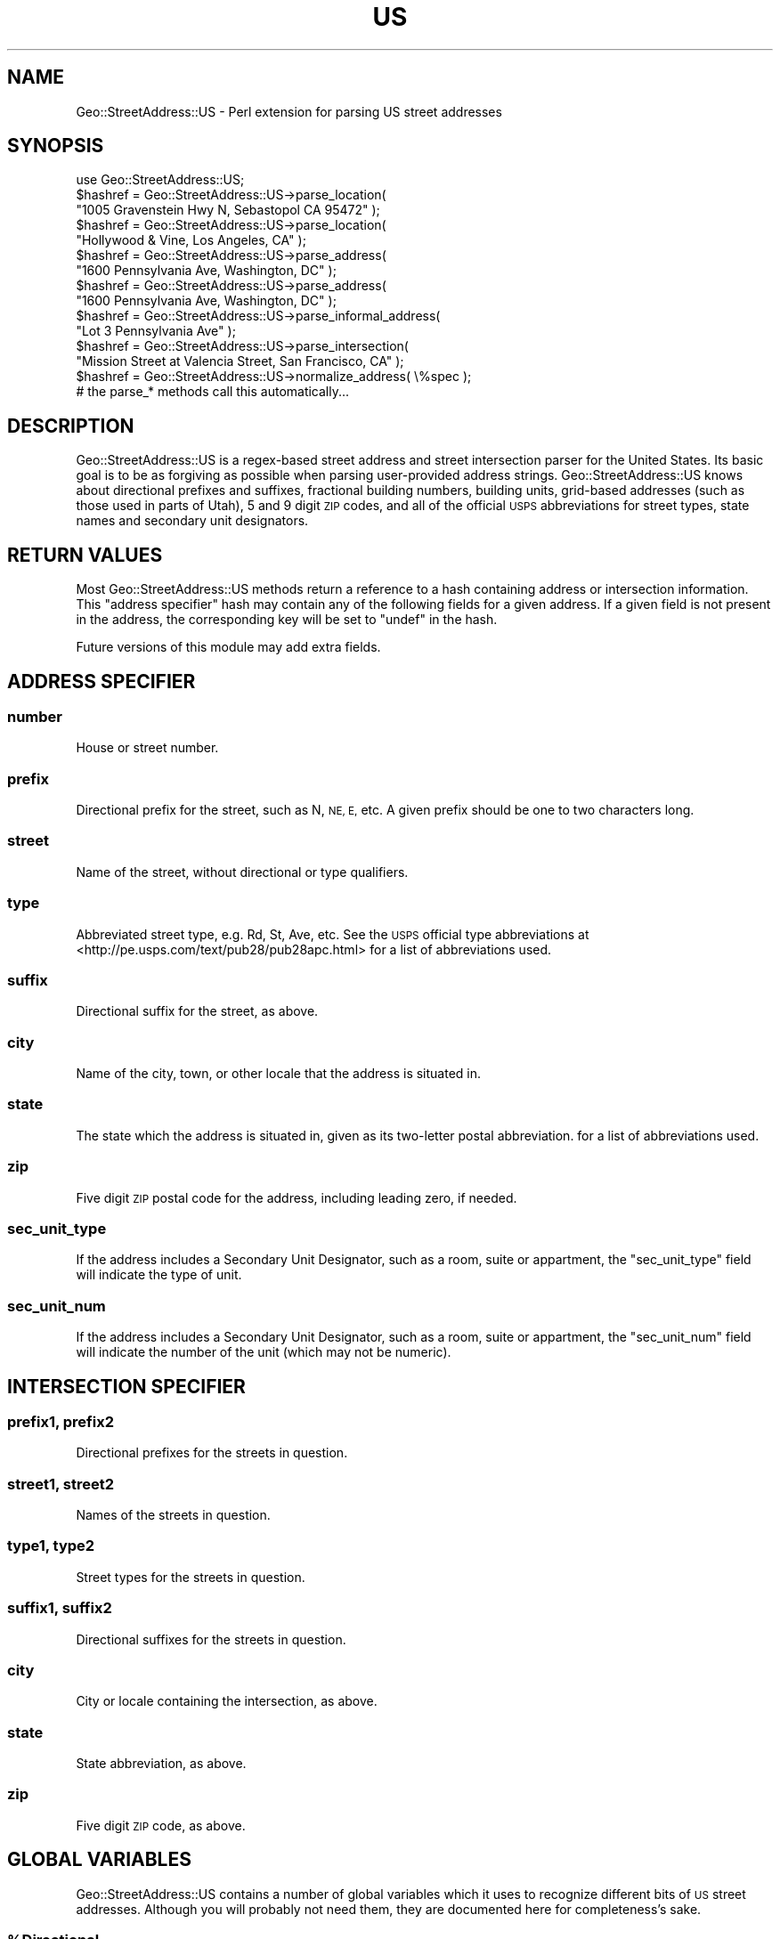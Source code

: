 .\" Automatically generated by Pod::Man 2.27 (Pod::Simple 3.28)
.\"
.\" Standard preamble:
.\" ========================================================================
.de Sp \" Vertical space (when we can't use .PP)
.if t .sp .5v
.if n .sp
..
.de Vb \" Begin verbatim text
.ft CW
.nf
.ne \\$1
..
.de Ve \" End verbatim text
.ft R
.fi
..
.\" Set up some character translations and predefined strings.  \*(-- will
.\" give an unbreakable dash, \*(PI will give pi, \*(L" will give a left
.\" double quote, and \*(R" will give a right double quote.  \*(C+ will
.\" give a nicer C++.  Capital omega is used to do unbreakable dashes and
.\" therefore won't be available.  \*(C` and \*(C' expand to `' in nroff,
.\" nothing in troff, for use with C<>.
.tr \(*W-
.ds C+ C\v'-.1v'\h'-1p'\s-2+\h'-1p'+\s0\v'.1v'\h'-1p'
.ie n \{\
.    ds -- \(*W-
.    ds PI pi
.    if (\n(.H=4u)&(1m=24u) .ds -- \(*W\h'-12u'\(*W\h'-12u'-\" diablo 10 pitch
.    if (\n(.H=4u)&(1m=20u) .ds -- \(*W\h'-12u'\(*W\h'-8u'-\"  diablo 12 pitch
.    ds L" ""
.    ds R" ""
.    ds C` ""
.    ds C' ""
'br\}
.el\{\
.    ds -- \|\(em\|
.    ds PI \(*p
.    ds L" ``
.    ds R" ''
.    ds C`
.    ds C'
'br\}
.\"
.\" Escape single quotes in literal strings from groff's Unicode transform.
.ie \n(.g .ds Aq \(aq
.el       .ds Aq '
.\"
.\" If the F register is turned on, we'll generate index entries on stderr for
.\" titles (.TH), headers (.SH), subsections (.SS), items (.Ip), and index
.\" entries marked with X<> in POD.  Of course, you'll have to process the
.\" output yourself in some meaningful fashion.
.\"
.\" Avoid warning from groff about undefined register 'F'.
.de IX
..
.nr rF 0
.if \n(.g .if rF .nr rF 1
.if (\n(rF:(\n(.g==0)) \{
.    if \nF \{
.        de IX
.        tm Index:\\$1\t\\n%\t"\\$2"
..
.        if !\nF==2 \{
.            nr % 0
.            nr F 2
.        \}
.    \}
.\}
.rr rF
.\" ========================================================================
.\"
.IX Title "US 3"
.TH US 3 "2014-03-04" "perl v5.18.2" "User Contributed Perl Documentation"
.\" For nroff, turn off justification.  Always turn off hyphenation; it makes
.\" way too many mistakes in technical documents.
.if n .ad l
.nh
.SH "NAME"
Geo::StreetAddress::US \- Perl extension for parsing US street addresses
.SH "SYNOPSIS"
.IX Header "SYNOPSIS"
.Vb 1
\&  use Geo::StreetAddress::US;
\&
\&  $hashref = Geo::StreetAddress::US\->parse_location(
\&                "1005 Gravenstein Hwy N, Sebastopol CA 95472" );
\&
\&  $hashref = Geo::StreetAddress::US\->parse_location(
\&                "Hollywood & Vine, Los Angeles, CA" );
\&
\&  $hashref = Geo::StreetAddress::US\->parse_address(
\&                "1600 Pennsylvania Ave, Washington, DC" );
\&
\&  $hashref = Geo::StreetAddress::US\->parse_address(
\&                "1600 Pennsylvania Ave, Washington, DC" );
\&
\&  $hashref = Geo::StreetAddress::US\->parse_informal_address(
\&                "Lot 3 Pennsylvania Ave" );
\&
\&  $hashref = Geo::StreetAddress::US\->parse_intersection(
\&                "Mission Street at Valencia Street, San Francisco, CA" );
\&
\&  $hashref = Geo::StreetAddress::US\->normalize_address( \e%spec );
\&      # the parse_* methods call this automatically...
.Ve
.SH "DESCRIPTION"
.IX Header "DESCRIPTION"
Geo::StreetAddress::US is a regex-based street address and street intersection
parser for the United States. Its basic goal is to be as forgiving as possible
when parsing user-provided address strings. Geo::StreetAddress::US knows about
directional prefixes and suffixes, fractional building numbers, building units,
grid-based addresses (such as those used in parts of Utah), 5 and 9 digit \s-1ZIP\s0
codes, and all of the official \s-1USPS\s0 abbreviations for street types, state
names and secondary unit designators.
.SH "RETURN VALUES"
.IX Header "RETURN VALUES"
Most Geo::StreetAddress::US methods return a reference to a hash containing
address or intersection information. This
\&\*(L"address specifier\*(R" hash may contain any of the following fields for a
given address. If a given field is not present in the address, the
corresponding key will be set to \f(CW\*(C`undef\*(C'\fR in the hash.
.PP
Future versions of this module may add extra fields.
.SH "ADDRESS SPECIFIER"
.IX Header "ADDRESS SPECIFIER"
.SS "number"
.IX Subsection "number"
House or street number.
.SS "prefix"
.IX Subsection "prefix"
Directional prefix for the street, such as N, \s-1NE, E,\s0 etc.  A given prefix
should be one to two characters long.
.SS "street"
.IX Subsection "street"
Name of the street, without directional or type qualifiers.
.SS "type"
.IX Subsection "type"
Abbreviated street type, e.g. Rd, St, Ave, etc. See the \s-1USPS\s0 official
type abbreviations at <http://pe.usps.com/text/pub28/pub28apc.html>
for a list of abbreviations used.
.SS "suffix"
.IX Subsection "suffix"
Directional suffix for the street, as above.
.SS "city"
.IX Subsection "city"
Name of the city, town, or other locale that the address is situated in.
.SS "state"
.IX Subsection "state"
The state which the address is situated in, given as its two-letter
postal abbreviation.  for a list of abbreviations used.
.SS "zip"
.IX Subsection "zip"
Five digit \s-1ZIP\s0 postal code for the address, including leading zero, if needed.
.SS "sec_unit_type"
.IX Subsection "sec_unit_type"
If the address includes a Secondary Unit Designator, such as a room, suite or
appartment, the \f(CW\*(C`sec_unit_type\*(C'\fR field will indicate the type of unit.
.SS "sec_unit_num"
.IX Subsection "sec_unit_num"
If the address includes a Secondary Unit Designator, such as a room, suite or appartment,
the \f(CW\*(C`sec_unit_num\*(C'\fR field will indicate the number of the unit (which may not be numeric).
.SH "INTERSECTION SPECIFIER"
.IX Header "INTERSECTION SPECIFIER"
.SS "prefix1, prefix2"
.IX Subsection "prefix1, prefix2"
Directional prefixes for the streets in question.
.SS "street1, street2"
.IX Subsection "street1, street2"
Names of the streets in question.
.SS "type1, type2"
.IX Subsection "type1, type2"
Street types for the streets in question.
.SS "suffix1, suffix2"
.IX Subsection "suffix1, suffix2"
Directional suffixes for the streets in question.
.SS "city"
.IX Subsection "city"
City or locale containing the intersection, as above.
.SS "state"
.IX Subsection "state"
State abbreviation, as above.
.SS "zip"
.IX Subsection "zip"
Five digit \s-1ZIP\s0 code, as above.
.SH "GLOBAL VARIABLES"
.IX Header "GLOBAL VARIABLES"
Geo::StreetAddress::US contains a number of global variables which it
uses to recognize different bits of \s-1US\s0 street addresses. Although you
will probably not need them, they are documented here for completeness's
sake.
.ie n .SS "%Directional"
.el .SS "\f(CW%Directional\fP"
.IX Subsection "%Directional"
Maps directional names (north, northeast, etc.) to abbreviations (N, \s-1NE,\s0 etc.).
.ie n .SS "%Direction_Code"
.el .SS "\f(CW%Direction_Code\fP"
.IX Subsection "%Direction_Code"
Maps directional abbreviations to directional names.
.ie n .SS "%Street_Type"
.el .SS "\f(CW%Street_Type\fP"
.IX Subsection "%Street_Type"
Maps lowercased \s-1USPS\s0 standard street types to their canonical postal
abbreviations as found in TIGER/Line.  See eg/get_street_abbrev.pl in
the distrbution for how this map was generated.
.ie n .SS "%State_Code"
.el .SS "\f(CW%State_Code\fP"
.IX Subsection "%State_Code"
Maps lowercased \s-1US\s0 state and territory names to their canonical two-letter
postal abbreviations. See eg/get_state_abbrev.pl in the distrbution
for how this map was generated.
.ie n .SS "%State_FIPS"
.el .SS "\f(CW%State_FIPS\fP"
.IX Subsection "%State_FIPS"
Maps two-digit \s-1FIPS\-55 US\s0 state and territory codes (including the
leading zero!) as found in TIGER/Line to the state's canonical two-letter
postal abbreviation. See eg/get_state_fips.pl in the distrbution for
how this map was generated. Yes, I know the \s-1FIPS\s0 data also has the state
names. Oops.
.ie n .SS "%Addr_Match"
.el .SS "\f(CW%Addr_Match\fP"
.IX Subsection "%Addr_Match"
A hash of compiled regular expressions corresponding to different
types of address or address portions. Defined regexen include
type, number, fraction, state, direct(ion), dircode, zip, corner,
street, place, address, and intersection.
.PP
Direct use of these patterns is not recommended because they may change in
subtle ways between releases.
.SH "CLASS ACCESSORS"
.IX Header "CLASS ACCESSORS"
.SS "avoid_redundant_street_type"
.IX Subsection "avoid_redundant_street_type"
If true then \*(L"normalize_address\*(R" will set the \f(CW\*(C`type\*(C'\fR field to undef
if the \f(CW\*(C`street\*(C'\fR field contains a word that corresponds to the \f(CW\*(C`type\*(C'\fR in \e%Street_Type.
.PP
For example, given \*(L"4321 Country Road 7\*(R", \f(CW\*(C`street\*(C'\fR will be \*(L"Country Road 7\*(R"
and \f(CW\*(C`type\*(C'\fR will be \*(L"Rd\*(R". With avoid_redundant_street_type set true, \f(CW\*(C`type\*(C'\fR
will be undef because \f(CW\*(C`street\*(C'\fR matches /\eb (rd|road) \eb/ix;
.PP
Also applies to \f(CW\*(C`type1\*(C'\fR for \f(CW\*(C`street1\*(C'\fR and \f(CW\*(C`type2\*(C'\fR for \f(CW\*(C`street2\*(C'\fR
fields for intersections.
.PP
The default is false, for backwards compatibility.
.SH "CLASS METHODS"
.IX Header "CLASS METHODS"
.SS "init"
.IX Subsection "init"
.Vb 4
\&    # Add another street type mapping:
\&    $Geo::StreetAddress::US::Street_Type{\*(Aqcur\*(Aq}=\*(Aqcurv\*(Aq;
\&    # Re\-initialize to pick up the change
\&    Geo::StreetAddress::US::init();
.Ve
.PP
Runs the setup on globals.  This is run automatically when the module is loaded,
but if you subsequently change the globals, you should run it again.
.SS "parse_location"
.IX Subsection "parse_location"
.Vb 1
\&    $spec = Geo::StreetAddress::US\->parse_location( $string )
.Ve
.PP
Parses any address or intersection string and returns the appropriate
specifier. If \f(CW$string\fR matches the \f(CW$Addr_Match\fR{corner} pattern then
\&\fIparse_intersection()\fR is used.  Else \fIparse_address()\fR is called and if that
returns false then \fIparse_informal_address()\fR is called.
.SS "parse_address"
.IX Subsection "parse_address"
.Vb 1
\&    $spec = Geo::StreetAddress::US\->parse_address( $address_string )
.Ve
.PP
Parses a street address into an address specifier using the \f(CW$Addr_Match\fR{address}
pattern. Returning undef if the address cannot be parsed as a complete formal
address.
.PP
You may want to use \fIparse_location()\fR instead.
.SS "parse_informal_address"
.IX Subsection "parse_informal_address"
.Vb 1
\&    $spec = Geo::StreetAddress::US\->parse_informal_address( $address_string )
.Ve
.PP
Acts like \fIparse_address()\fR except that it handles a wider range of address
formats because it uses the \*(L"informal_address\*(R" pattern. That means a
unit can come first, a street number is optional, and the city and state aren't
needed. Which means that informal addresses like \*(L"#42 123 Main St\*(R" can be parsed.
.PP
Returns undef if the address cannot be parsed.
.PP
You may want to use \fIparse_location()\fR instead.
.SS "parse_intersection"
.IX Subsection "parse_intersection"
.Vb 1
\&    $spec = Geo::StreetAddress::US\->parse_intersection( $intersection_string )
.Ve
.PP
Parses an intersection string into an intersection specifier, returning
undef if the address cannot be parsed. You probably want to use
\&\fIparse_location()\fR instead.
.SS "normalize_address"
.IX Subsection "normalize_address"
.Vb 1
\&    $spec = Geo::StreetAddress::US\->normalize_address( $spec )
.Ve
.PP
Takes an address or intersection specifier, and normalizes its components,
stripping out all leading and trailing whitespace and punctuation, and
substituting official abbreviations for prefix, suffix, type, and state values.
Also, city names that are prefixed with a directional abbreviation (e.g. N, \s-1NE,\s0
etc.) have the abbreviation expanded.  The original specifier ref is returned.
.PP
Typically, you won't need to use this method, as the \f(CW\*(C`parse_*()\*(C'\fR methods
call it for you.
.PP
N.B., \f(CW\*(C`normalize_address()\*(C'\fR crops 9\-digit \s-1ZIP\s0 codes to 5 digits. This is for
the benefit of Geo::Coder::US and may not be what you want. E\-mail me if this
is a problem and I'll see what I can do to fix it.
.SH "BUGS, CAVEATS, MISCELLANY"
.IX Header "BUGS, CAVEATS, MISCELLANY"
Geo::StreetAddress::US might not correctly parse house numbers that contain
hyphens, such as those used in parts of Queens, New York. Also, some addresses
in rural Michigan and Illinois may contain letter prefixes to the building
number that may cause problems. Fixing these edge cases is on the to-do list,
to be sure. Patches welcome!
.PP
This software was originally part of Geo::Coder::US (q.v.) but was split apart
into an independent module for your convenience. Therefore it has some
behaviors which were designed for Geo::Coder::US, but which may not be right
for your purposes. If this turns out to be the case, please let me know.
.PP
Geo::StreetAddress::US does \fB\s-1NOT\s0\fR perform USPS-certified address normalization.
.PP
Grid based addresses, like those in Utah, where the direction comes before the
number, e.g. W164N5108 instead of 164 W 5108 N, aren't handled at the moment.
A workaround is to apply a regex like this
.PP
.Vb 1
\&    s/([nsew])\es*(\ed+)\es*([nsew])\es*(\ed+)/$2 $1 $4 $3/
.Ve
.SH "SEE ALSO"
.IX Header "SEE ALSO"
This software was originally part of \fIGeo::Coder::US\fR\|(3pm).
.PP
\&\fILingua::EN::AddressParse\fR\|(3pm) and \fIGeo::PostalAddress\fR\|(3pm) both do something
very similar to Geo::StreetAddress::US, but are either too strict/limited in
their address parsing, or not really specific enough in how they break down
addresses (for my purposes). If you want USPS-style address standardization,
try \fIScrape::USPS::ZipLookup\fR\|(3pm). Be aware, however, that it scrapes a form on
the \s-1USPS\s0 website in a way that may not be officially permitted and might break
at any time. If this module does not do what you want, you might give the
othersa try. All three modules are available from the \s-1CPAN.\s0
.PP
You can see Geo::StreetAddress::US in action at <http://geocoder.us/>.
.PP
\&\s-1USPS\s0 Postal Addressing Standards: <http://pe.usps.com/text/pub28/welcome.htm>
.SH "APPRECIATION"
.IX Header "APPRECIATION"
Many thanks to Dave Rolsky for submitting a very useful patch to fix fractional
house numbers, dotted directionals, and other kinds of edge cases, e.g. South
St. He even submitted additional tests!
.SH "AUTHOR"
.IX Header "AUTHOR"
Schuyler D. Erle <schuyler@geocoder.us>
.SH "COPYRIGHT AND LICENSE"
.IX Header "COPYRIGHT AND LICENSE"
Copyright (C) 2005 by Schuyler D. Erle.
.PP
This library is free software; you can redistribute it and/or modify
it under the same terms as Perl itself, either Perl version 5.8.4 or,
at your option, any later version of Perl 5 you may have available.
